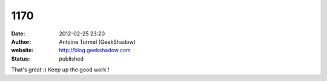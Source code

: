 1170
####
:date: 2012-02-25 23:20
:author: Antoine Turmel (GeekShadow)
:website: http://blog.geekshadow.com
:status: published

That's great :) Keep up the good work !

